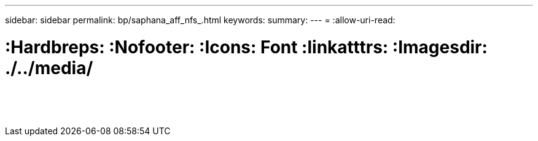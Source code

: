 ---
sidebar: sidebar 
permalink: bp/saphana_aff_nfs_.html 
keywords:  
summary:  
---
= 
:allow-uri-read: 


= :Hardbreps: :Nofooter: :Icons: Font :linkatttrs: :Imagesdir: ./../media/

|===
|  |  |  


|  |  |  


|  |  |  


|  |  |  


|  |  |  


|  |  |  


|  |  |  


|  |  |  


|  |  |  


|  |  |  


|  |  |  


|  |  |  


|  |  |  


|  |  |  
|===